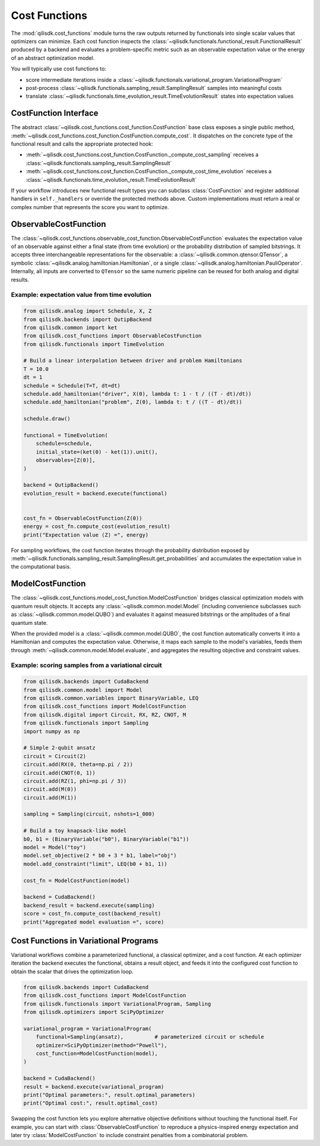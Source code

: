 Cost Functions
==============

The :mod:`qilisdk.cost_functions` module turns the raw outputs returned by functionals into single scalar values that
optimizers can minimize. Each cost function inspects the :class:`~qilisdk.functionals.functional_result.FunctionalResult`
produced by a backend and evaluates a problem-specific metric such as an observable expectation value or the energy of
an abstract optimization model.

You will typically use cost functions to:

- score intermediate iterations inside a :class:`~qilisdk.functionals.variational_program.VariationalProgram`
- post-process :class:`~qilisdk.functionals.sampling_result.SamplingResult` samples into meaningful costs
- translate :class:`~qilisdk.functionals.time_evolution_result.TimeEvolutionResult` states into expectation values


CostFunction Interface
----------------------

The abstract :class:`~qilisdk.cost_functions.cost_function.CostFunction` base class exposes a single public method,
:meth:`~qilisdk.cost_functions.cost_function.CostFunction.compute_cost`. It dispatches on the concrete type of the
functional result and calls the appropriate protected hook:

- :meth:`~qilisdk.cost_functions.cost_function.CostFunction._compute_cost_sampling` receives a
  :class:`~qilisdk.functionals.sampling_result.SamplingResult`
- :meth:`~qilisdk.cost_functions.cost_function.CostFunction._compute_cost_time_evolution` receives a
  :class:`~qilisdk.functionals.time_evolution_result.TimeEvolutionResult`

If your workflow introduces new functional result types you can subclass :class:`CostFunction` and register additional
handlers in ``self._handlers`` or override the protected methods above. Custom implementations must return a real or
complex number that represents the score you want to optimize.


ObservableCostFunction
----------------------

The :class:`~qilisdk.cost_functions.observable_cost_function.ObservableCostFunction` evaluates the expectation value of
an observable against either a final state (from time evolution) or the probability distribution of sampled bitstrings.
It accepts three interchangeable representations for the observable: a
:class:`~qilisdk.common.qtensor.QTensor`, a symbolic
:class:`~qilisdk.analog.hamiltonian.Hamiltonian`, or a single
:class:`~qilisdk.analog.hamiltonian.PauliOperator`. Internally, all inputs are converted to ``QTensor`` so the same
numeric pipeline can be reused for both analog and digital results.

Example: expectation value from time evolution
^^^^^^^^^^^^^^^^^^^^^^^^^^^^^^^^^^^^^^^^^^^^^^

.. code-block:: python

    from qilisdk.analog import Schedule, X, Z
    from qilisdk.backends import QutipBackend
    from qilisdk.common import ket
    from qilisdk.cost_functions import ObservableCostFunction
    from qilisdk.functionals import TimeEvolution

    # Build a linear interpolation between driver and problem Hamiltonians
    T = 10.0
    dt = 1
    schedule = Schedule(T=T, dt=dt)
    schedule.add_hamiltonian("driver", X(0), lambda t: 1 - t / ((T - dt)/dt))
    schedule.add_hamiltonian("problem", Z(0), lambda t: t / ((T - dt)/dt))

    schedule.draw()

    functional = TimeEvolution(
        schedule=schedule,
        initial_state=(ket(0) - ket(1)).unit(),
        observables=[Z(0)],
    )

    backend = QutipBackend()
    evolution_result = backend.execute(functional)


    cost_fn = ObservableCostFunction(Z(0))
    energy = cost_fn.compute_cost(evolution_result)
    print("Expectation value ⟨Z⟩ =", energy)

For sampling workflows, the cost function iterates through the probability distribution exposed by
:meth:`~qilisdk.functionals.sampling_result.SamplingResult.get_probabilities` and accumulates the expectation value in
the computational basis.


ModelCostFunction
-----------------

The :class:`~qilisdk.cost_functions.model_cost_function.ModelCostFunction` bridges classical optimization models with
quantum result objects. It accepts any :class:`~qilisdk.common.model.Model` (including convenience subclasses such as
:class:`~qilisdk.common.model.QUBO`) and evaluates it against measured bitstrings or the amplitudes of a final quantum
state.

When the provided model is a :class:`~qilisdk.common.model.QUBO`, the cost function automatically converts it into a
Hamiltonian and computes the expectation value. Otherwise, it maps each sample to the model's variables, feeds them
through :meth:`~qilisdk.common.model.Model.evaluate`, and aggregates the resulting objective and constraint values.

Example: scoring samples from a variational circuit
^^^^^^^^^^^^^^^^^^^^^^^^^^^^^^^^^^^^^^^^^^^^^^^^^^^

.. code-block:: python

    from qilisdk.backends import CudaBackend
    from qilisdk.common.model import Model
    from qilisdk.common.variables import BinaryVariable, LEQ
    from qilisdk.cost_functions import ModelCostFunction
    from qilisdk.digital import Circuit, RX, RZ, CNOT, M
    from qilisdk.functionals import Sampling
    import numpy as np

    # Simple 2-qubit ansatz
    circuit = Circuit(2)
    circuit.add(RX(0, theta=np.pi / 2))
    circuit.add(CNOT(0, 1))
    circuit.add(RZ(1, phi=np.pi / 3))
    circuit.add(M(0))
    circuit.add(M(1))

    sampling = Sampling(circuit, nshots=1_000)

    # Build a toy knapsack-like model
    b0, b1 = (BinaryVariable("b0"), BinaryVariable("b1"))
    model = Model("toy")
    model.set_objective(2 * b0 + 3 * b1, label="obj")
    model.add_constraint("limit", LEQ(b0 + b1, 1))

    cost_fn = ModelCostFunction(model)

    backend = CudaBackend()
    backend_result = backend.execute(sampling)
    score = cost_fn.compute_cost(backend_result)
    print("Aggregated model evaluation =", score)


Cost Functions in Variational Programs
--------------------------------------

Variational workflows combine a parameterized functional, a classical optimizer, and a cost function. At each optimizer
iteration the backend executes the functional, obtains a result object, and feeds it into the configured cost function
to obtain the scalar that drives the optimization loop.

.. code-block:: python

    from qilisdk.backends import CudaBackend
    from qilisdk.cost_functions import ModelCostFunction
    from qilisdk.functionals import VariationalProgram, Sampling
    from qilisdk.optimizers import SciPyOptimizer

    variational_program = VariationalProgram(
        functional=Sampling(ansatz),          # parameterized circuit or schedule
        optimizer=SciPyOptimizer(method="Powell"),
        cost_function=ModelCostFunction(model),
    )

    backend = CudaBackend()
    result = backend.execute(variational_program)
    print("Optimal parameters:", result.optimal_parameters)
    print("Optimal cost:", result.optimal_cost)

Swapping the cost function lets you explore alternative objective definitions without touching the functional itself.
For example, you can start with :class:`ObservableCostFunction` to reproduce a physics-inspired energy expectation and
later try :class:`ModelCostFunction` to include constraint penalties from a combinatorial problem.
